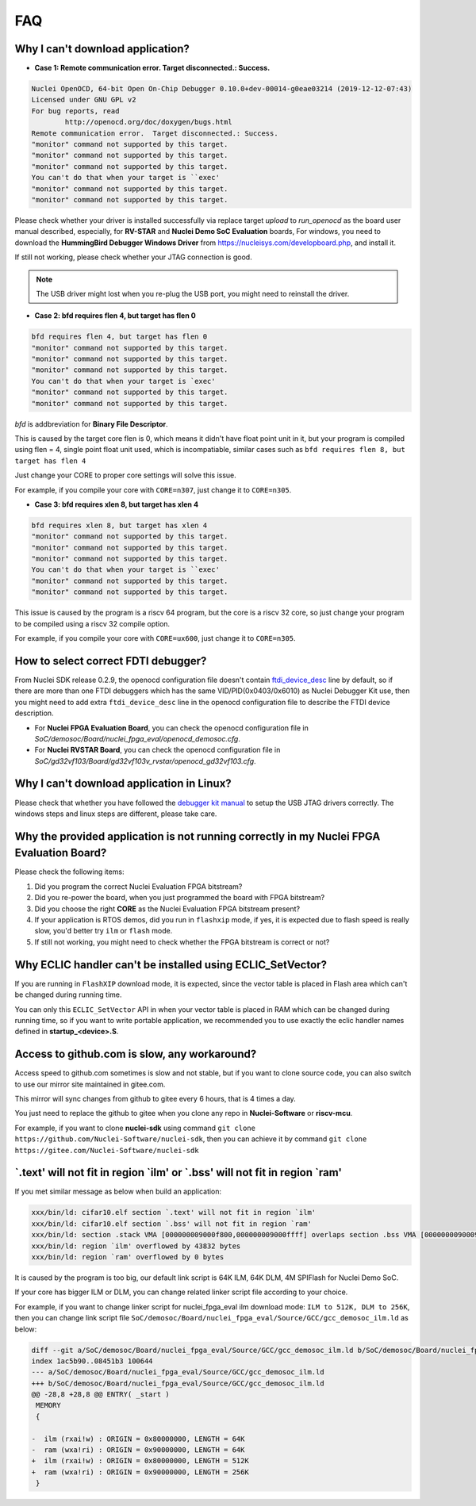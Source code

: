 .. _faq:

FAQ
===

Why I can't download application?
---------------------------------

* **Case 1: Remote communication error.  Target disconnected.: Success.**

.. code-block:: console

    Nuclei OpenOCD, 64-bit Open On-Chip Debugger 0.10.0+dev-00014-g0eae03214 (2019-12-12-07:43)
    Licensed under GNU GPL v2
    For bug reports, read
            http://openocd.org/doc/doxygen/bugs.html
    Remote communication error.  Target disconnected.: Success.
    "monitor" command not supported by this target.
    "monitor" command not supported by this target.
    "monitor" command not supported by this target.
    You can't do that when your target is ``exec'
    "monitor" command not supported by this target.
    "monitor" command not supported by this target.

Please check whether your driver is installed successfully via replace target `upload` to `run_openocd`
as the board user manual described, especially, for **RV-STAR** and **Nuclei Demo SoC Evaluation** boards,
For windows, you need to download the **HummingBird Debugger Windows Driver** from
https://nucleisys.com/developboard.php, and install it.

If still not working, please check whether your JTAG connection is good.

.. note::

    The USB driver might lost when you re-plug the USB port, you might need to reinstall the driver.

* **Case 2: bfd requires flen 4, but target has flen 0**

.. code-block:: console

    bfd requires flen 4, but target has flen 0
    "monitor" command not supported by this target.
    "monitor" command not supported by this target.
    "monitor" command not supported by this target.
    You can't do that when your target is `exec'
    "monitor" command not supported by this target.
    "monitor" command not supported by this target.

*bfd* is addbreviation for **Binary File Descriptor**.

This is caused by the target core flen is 0, which means it didn't have float point
unit in it, but your program is compiled using flen = 4, single point float unit used,
which is incompatiable, similar cases such as ``bfd requires flen 8, but target has flen 4``

Just change your CORE to proper core settings will solve this issue.

For example, if you compile your core with ``CORE=n307``,
just change it to ``CORE=n305``.

* **Case 3: bfd requires xlen 8, but target has xlen 4**

.. code-block:: console

    bfd requires xlen 8, but target has xlen 4
    "monitor" command not supported by this target.
    "monitor" command not supported by this target.
    "monitor" command not supported by this target.
    You can't do that when your target is ``exec'
    "monitor" command not supported by this target.
    "monitor" command not supported by this target.

This issue is caused by the program is a riscv 64 program,
but the core is a riscv 32 core, so just change your program
to be compiled using a riscv 32 compile option.

For example, if you compile your core with ``CORE=ux600``,
just change it to ``CORE=n305``.


How to select correct FDTI debugger?
------------------------------------

From Nuclei SDK release 0.2.9, the openocd configuration file doesn't
contain `ftdi_device_desc`_ line by default, so if there are more than
one FTDI debuggers which has the same VID/PID(0x0403/0x6010) as Nuclei
Debugger Kit use, then you might need to add extra ``ftdi_device_desc``
line in the openocd configuration file to describe the FTDI device description.

* For **Nuclei FPGA Evaluation Board**, you can check the openocd configuration
  file in *SoC/demosoc/Board/nuclei_fpga_eval/openocd_demosoc.cfg*.

* For **Nuclei RVSTAR Board**, you can check the openocd configuration file
  in *SoC/gd32vf103/Board/gd32vf103v_rvstar/openocd_gd32vf103.cfg*.


Why I can't download application in Linux?
------------------------------------------

Please check that whether you have followed the `debugger kit manual`_
to setup the USB JTAG drivers correctly.
The windows steps and linux steps are different, please take care.


Why the provided application is not running correctly in my Nuclei FPGA Evaluation Board?
-----------------------------------------------------------------------------------------

Please check the following items:

1. Did you program the correct Nuclei Evaluation FPGA bitstream?
2. Did you re-power the board, when you just programmed the board with FPGA bitstream?
3. Did you choose the right **CORE** as the Nuclei Evaluation FPGA bitstream present?
4. If your application is RTOS demos, did you run in ``flashxip`` mode, if yes, it is expected
   due to flash speed is really slow, you'd better try ``ilm`` or ``flash`` mode.
5. If still not working, you might need to check whether the FPGA bitstream is correct or not?


Why ECLIC handler can't be installed using ECLIC_SetVector?
-----------------------------------------------------------

If you are running in ``FlashXIP`` download mode, it is expected,
since the vector table is placed in Flash area which can't be changed
during running time.

You can only this ``ECLIC_SetVector`` API in when your vector table
is placed in RAM which can be changed during running time, so if you want to
write portable application, we recommended you to use exactly the eclic handler
names defined in **startup_<device>.S**.


Access to github.com is slow, any workaround?
---------------------------------------------

Access speed to github.com sometimes is slow and not stable, but if you want to clone source code,
you can also switch to use our mirror site maintained in gitee.com.

This mirror will sync changes from github to gitee every 6 hours, that is 4 times a day.

You just need to replace the github to gitee when you clone any repo in **Nuclei-Software** or **riscv-mcu**.

For example, if you want to clone **nuclei-sdk** using command
``git clone https://github.com/Nuclei-Software/nuclei-sdk``, then
you can achieve it by command ``git clone https://gitee.com/Nuclei-Software/nuclei-sdk``

\`.text' will not fit in region \`ilm' or \`.bss' will not fit in region \`ram'
-------------------------------------------------------------------------------

If you met similar message as below when build an application:

.. code-block:: console

    xxx/bin/ld: cifar10.elf section `.text' will not fit in region `ilm'
    xxx/bin/ld: cifar10.elf section `.bss' will not fit in region `ram'
    xxx/bin/ld: section .stack VMA [000000009000f800,000000009000ffff] overlaps section .bss VMA [00000000900097c0,00000000900144eb]
    xxx/bin/ld: region `ilm' overflowed by 43832 bytes
    xxx/bin/ld: region `ram' overflowed by 0 bytes

It is caused by the program is too big, our default link script is 64K ILM, 64K DLM, 4M SPIFlash for Nuclei Demo SoC.

If your core has bigger ILM or DLM, you can change related linker script file according to your choice.

For example, if you want to change linker script for nuclei_fpga_eval ilm download mode:
``ILM to 512K, DLM to 256K``, then you can change link script file
``SoC/demosoc/Board/nuclei_fpga_eval/Source/GCC/gcc_demosoc_ilm.ld`` as below:

.. code-block:: diff

    diff --git a/SoC/demosoc/Board/nuclei_fpga_eval/Source/GCC/gcc_demosoc_ilm.ld b/SoC/demosoc/Board/nuclei_fpga_eval/Source/GCC/gcc_demosoc_ilm.ld
    index 1ac5b90..08451b3 100644
    --- a/SoC/demosoc/Board/nuclei_fpga_eval/Source/GCC/gcc_demosoc_ilm.ld
    +++ b/SoC/demosoc/Board/nuclei_fpga_eval/Source/GCC/gcc_demosoc_ilm.ld
    @@ -28,8 +28,8 @@ ENTRY( _start )
     MEMORY
     {

    -  ilm (rxai!w) : ORIGIN = 0x80000000, LENGTH = 64K
    -  ram (wxa!ri) : ORIGIN = 0x90000000, LENGTH = 64K
    +  ilm (rxai!w) : ORIGIN = 0x80000000, LENGTH = 512K
    +  ram (wxa!ri) : ORIGIN = 0x90000000, LENGTH = 256K
     }


.. _debugger kit manual: https://www.nucleisys.com/theme/package/Nuclei_FPGA_DebugKit_Intro.pdf
.. _ftdi_device_desc: http://openocd.org/doc/html/Debug-Adapter-Configuration.html
